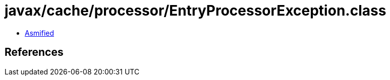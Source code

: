 = javax/cache/processor/EntryProcessorException.class

 - link:EntryProcessorException-asmified.java[Asmified]

== References

